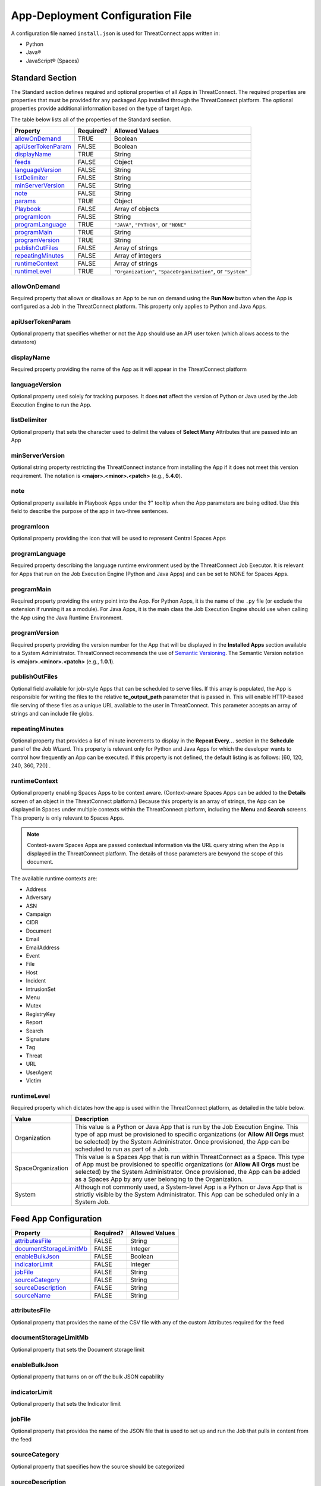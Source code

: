 App-Deployment Configuration File
=================================

A configuration file named ``install.json`` is used for ThreatConnect
apps written in:

-  Python
-  Java®
-  JavaScript® (Spaces)

Standard Section
----------------

The Standard section defines required and optional properties of all Apps in ThreatConnect. The required properties are properties that must be provided for any packaged App installed through the ThreatConnect platform. The optional properties provide additional information based on the type of target App.

The table below lists all of the properties of the Standard section.

+--------------------------------------------+-----------+-----------------------------------------+
| Property                                   | Required? | Allowed Values                          |
+============================================+===========+=========================================+
| `allowOnDemand <#allowondemand>`__         | TRUE      | Boolean                                 |
+--------------------------------------------+-----------+-----------------------------------------+
| `apiUserTokenParam <#apiusertokenparam>`__ | FALSE     | Boolean                                 |
+--------------------------------------------+-----------+-----------------------------------------+
| `displayName <#displayname>`__             | TRUE      | String                                  |
+--------------------------------------------+-----------+-----------------------------------------+
| `feeds <#feed-app-configuration>`__        | FALSE     | Object                                  |
+--------------------------------------------+-----------+-----------------------------------------+
| `languageVersion <#languageversion>`__     | FALSE     | String                                  |
+--------------------------------------------+-----------+-----------------------------------------+
| `listDelimiter <#listdelimiter>`__         | FALSE     | String                                  |
+--------------------------------------------+-----------+-----------------------------------------+
| `minServerVersion <#minserverversion>`__   | FALSE     | String                                  |
+--------------------------------------------+-----------+-----------------------------------------+
| `note <#note>`__                           | FALSE     | String                                  |
+--------------------------------------------+-----------+-----------------------------------------+
| `params <#parameter-array-section>`__      | TRUE      | Object                                  |
+--------------------------------------------+-----------+-----------------------------------------+
| `Playbook <#playbook-app-configuration>`__ | FALSE     | Array of objects                        |
+--------------------------------------------+-----------+-----------------------------------------+
| `programIcon <#programicon>`__             | FALSE     | String                                  |
+--------------------------------------------+-----------+-----------------------------------------+
| `programLanguage <#programlanguage>`__     | TRUE      | ``"JAVA"``, ``"PYTHON"``, or ``"NONE"`` |
+--------------------------------------------+-----------+-----------------------------------------+
| `programMain <#programmain>`__             | TRUE      | String                                  |
+--------------------------------------------+-----------+-----------------------------------------+
| `programVersion <#programversion>`__       | TRUE      | String                                  |
+--------------------------------------------+-----------+-----------------------------------------+
| `publishOutFiles <#publishoutfiles>`__     | FALSE     | Array of strings                        |
+--------------------------------------------+-----------+-----------------------------------------+
| `repeatingMinutes <#repeatingminutes>`__   | FALSE     | Array of integers                       |
+--------------------------------------------+-----------+-----------------------------------------+
| `runtimeContext <#runtimecontext>`__       | FALSE     | Array of strings                        |
+--------------------------------------------+-----------+-----------------------------------------+
| `runtimeLevel <#runtimelevel>`__           | TRUE      | ``"Organization"``,                     |
|                                            |           | ``"SpaceOrganization"``, or             |
|                                            |           | ``"System"``                            |
+--------------------------------------------+-----------+-----------------------------------------+

allowOnDemand
^^^^^^^^^^^^^

Required property that allows or disallows an App to be run on demand using the **Run Now** button when the App is configured as a Job in the ThreatConnect platform. This property only applies to Python and Java Apps.

apiUserTokenParam
^^^^^^^^^^^^^^^^^

Optional property that specifies whether or not the App should use an API user token (which allows access to the datastore)

displayName
^^^^^^^^^^^

Required property providing the name of the App as it will appear in the ThreatConnect platform

languageVersion
^^^^^^^^^^^^^^^

Optional property used solely for tracking purposes. It does **not** affect the version of Python or Java used by the Job Execution Engine to run the App.

listDelimiter
^^^^^^^^^^^^^

Optional property that sets the character used to delimit the values of **Select Many** Attributes that are passed into an App

minServerVersion
^^^^^^^^^^^^^^^^

Optional string property restricting the ThreatConnect instance from installing the App if it does not meet this version requirement. The notation is **<major>.<minor>.<patch>** (e.g., **5.4.0**).

note
^^^^

Optional property available in Playbook Apps under the **?**" tooltip when the App parameters are being edited. Use this field to describe the purpose of the app in two-three sentences.

programIcon
^^^^^^^^^^^

Optional property providing the icon that will be used to represent Central Spaces Apps

programLanguage
^^^^^^^^^^^^^^^

Required property describing the language runtime environment used by the ThreatConnect Job Executor. It is relevant for Apps that run on the Job Execution Engine (Python and Java Apps) and can be set to NONE for Spaces Apps.

programMain
^^^^^^^^^^^

Required property providing the entry point into the App. For Python Apps, it is the name of the ``.py`` file (or exclude the extension if running it as a module). For Java Apps, it is the main class the Job Execution Engine should use when calling the App using the Java Runtime Environment.

programVersion
^^^^^^^^^^^^^^

Required property providing the version number for the App that will be displayed in the **Installed Apps** section available to a System Administrator. ThreatConnect recommends the use of `Semantic Versioning <https://semver.org/>`_. The Semantic Version notation is **<major>.<minor>.<patch>** (e.g., **1.0.1**).

publishOutFiles
^^^^^^^^^^^^^^^

Optional field available for job-style Apps that can be scheduled to serve files. If this array is populated, the App is responsible for writing the files to the relative **tc_output_path** parameter that is passed in. This will enable HTTP-based file serving of these files as a unique URL available to the user in ThreatConnect. This parameter accepts an array of strings and can include file globs.

repeatingMinutes
^^^^^^^^^^^^^^^^

Optional property that provides a list of minute increments to display in the **Repeat Every…** section in the **Schedule** panel of the Job Wizard. This property is relevant only for Python and Java Apps for which the developer wants to control how frequently an App can be executed. If this property is not defined, the default listing is as follows: [60, 120, 240, 360, 720] .

runtimeContext
^^^^^^^^^^^^^^

Optional property enabling Spaces Apps to be context aware. (Context-aware Spaces Apps can be added to the **Details** screen of an object in the ThreatConnect platform.) Because this property is an array of strings, the App can be displayed in Spaces under multiple contexts within the ThreatConnect platform, including the **Menu** and **Search** screens. This property is only relevant to Spaces Apps.

.. note:: Context-aware Spaces Apps are passed contextual information via the URL query string when the App is displayed in the ThreatConnect platform. The details of those parameters are bewyond the scope of this document.

The available runtime contexts are:

* Address
* Adversary
* ASN
* Campaign
* CIDR
* Document
* Email
* EmailAddress
* Event
* File
* Host
* Incident
* IntrusionSet
* Menu
* Mutex
* RegistryKey
* Report
* Search
* Signature
* Tag
* Threat
* URL
* UserAgent
* Victim

runtimeLevel
^^^^^^^^^^^^

Required property which dictates how the app is used within the ThreatConnect platform, as detailed in the table below.

+-------------------+------------------------------------------------------------------------------+
| Value             | Description                                                                  |
+===================+==============================================================================+
| Organization      | This value is a Python or Java App that is run by the Job Execution Engine.  |
|                   | This type of app must be provisioned to specific organizations (or **Allow   |
|                   | All Orgs** must be selected) by the System Administrator. Once provisioned,  |
|                   | the App can be scheduled to run as part of a Job.                            |
+-------------------+------------------------------------------------------------------------------+
| SpaceOrganization | This value is a Spaces App that is run within ThreatConnect as a Space.      |
|                   | This type of App must be provisioned to specific organizations (or **Allow   |
|                   | All Orgs** must be selected) by the System Administrator. Once provisioned,  |
|                   | the App can be added as a Spaces App by any user belonging to the            |
|                   | Organization.                                                                |
+-------------------+------------------------------------------------------------------------------+
| System            | Although not commonly used, a System-level App is a Python or Java App that  |
|                   | is strictly visible by the System Administrator. This App can be scheduled   |
|                   | only in a System Job.                                                        |
+-------------------+------------------------------------------------------------------------------+

Feed App Configuration
----------------------

+--------------------------------------------------------------------+-----------+-----------------+
| Property                                                           | Required? | Allowed Values  |
+====================================================================+===========+=================+
| `attributesFile <#attributesfile>`__                               | FALSE     | String          |
+--------------------------------------------------------------------+-----------+-----------------+
| `documentStorageLimitMb <#documentstoragelimitmb>`__               | FALSE     | Integer         |
+--------------------------------------------------------------------+-----------+-----------------+
| `enableBulkJson <#enablebulkjson>`__                               | FALSE     | Boolean         |
+--------------------------------------------------------------------+-----------+-----------------+
| `indicatorLimit <#indicatorlimit>`__                               | FALSE     | Integer         |
+--------------------------------------------------------------------+-----------+-----------------+
| `jobFile <#jobfile>`__                                             | FALSE     | String          |
+--------------------------------------------------------------------+-----------+-----------------+
| `sourceCategory <#sourcecategory>`__                               | FALSE     | String          |
+--------------------------------------------------------------------+-----------+-----------------+
| `sourceDescription <#sourcedescription>`__                         | FALSE     | String          |
+--------------------------------------------------------------------+-----------+-----------------+
| `sourceName <#sourcename>`__                                       | FALSE     | String          |
+--------------------------------------------------------------------+-----------+-----------------+

attributesFile
^^^^^^^^^^^^^^

Optional property that provides the name of the CSV file with any of the custom Attributes required for the feed

documentStorageLimitMb
^^^^^^^^^^^^^^^^^^^^^^

Optional property that sets the Document storage limit

enableBulkJson
^^^^^^^^^^^^^^

Optional property that turns on or off the bulk JSON capability

indicatorLimit
^^^^^^^^^^^^^^

Optional property that sets the Indicator limit

jobFile
^^^^^^^

Optional property that providea the name of the JSON file that is used to set up and run the Job that pulls in content from the feed

sourceCategory
^^^^^^^^^^^^^^

Optional property that specifies how the source should be categorized

sourceDescription
^^^^^^^^^^^^^^^^^

Optional property that provides the source's description as it will appear in ThreatConnect

sourceName
^^^^^^^^^^

Optional property that provides the name of the source in which the feed's content will be created

Parameter Array Section
-----------------------

The Parameter Array section of the **install.json** file is the mechanism used by the Job Execution Engine and the Spaces framework to pass configuration data at runtime. For Java and Python Apps, the entries defined in this section dictate the **Parameters** panel of the Job Wizard in the ThreatConnect platform. Spaces Apps have their own configuration screen as part of the user’s Space for each App.

.. note:: In Python, parameters are called by using the **--param <value>** syntax handled by the **argparse** library. For Java Apps, the System-environment arguments are passed by using the **-Dparam=<value>** syntax. Discussion of App argument parsing is beyond the scope of this document.

The table below highlights the Parameter array properties (the **params** array).

+-------------------------------------------------------+-----------+------------------------------+
| Property                                              | Required? | Allowed Values               |
+=======================================================+===========+==============================+
| `allowMultiple <#allowmultiple>`__                    | FALSE     | Boolean                      |
+-------------------------------------------------------+-----------+------------------------------+
| `default <#default>`__                                | FALSE     | Boolean or Integer or String |
+-------------------------------------------------------+-----------+------------------------------+
| `encrypt <#encrypt>`__                                | FALSE     | Boolean                      |
+-------------------------------------------------------+-----------+------------------------------+
| `hidden <#hidden>`__                                  | FALSE     | Boolean                      |
+-------------------------------------------------------+-----------+------------------------------+
| `label <#label>`__                                    | TRUE      | String                       |
+-------------------------------------------------------+-----------+------------------------------+
| `name <#name>`__                                      | TRUE      | String                       |
+-------------------------------------------------------+-----------+------------------------------+
| `note <#note-parameter>`__                            | FALSE     | String                       |
+-------------------------------------------------------+-----------+------------------------------+
| `PlaybookDataType <#playbookdatatype>`__              | FALSE     | Array                        |
+-------------------------------------------------------+-----------+------------------------------+
| `required <#required>`__                              | FALSE     | Boolean                      |
+-------------------------------------------------------+-----------+------------------------------+
| `sequence <#sequence>`__                              | FALSE     | Integer                      |
+-------------------------------------------------------+-----------+------------------------------+
| `type <#type>`__                                      | TRUE      | String                       |
+-------------------------------------------------------+-----------+------------------------------+
| `validValues <#validvalues>`__                        | FALSE     | Array                        |
+-------------------------------------------------------+-----------+------------------------------+
| `viewRows <#viewrows>`__                              | FALSE     | Integer                      |
+-------------------------------------------------------+-----------+------------------------------+

allowMultiple
^^^^^^^^^^^^^

The value of this optional property is automatically set to **true** if the **MultiChoice** type is used. If a String type is used, this flag allows the user to define multiple values in a single input field delimited by a pipe ("|") character.

default
^^^^^^^

Optional property that is the default value pre-populated for new Jobs or Spaces. The purpose of a default value is to provide the user with a guidance while allowing edits based on preference.

encrypt
^^^^^^^

Optional property that designates a parameter as an encrypted value. Parameters defined as encrypted will be managed by the Keychain feature that encrypts password while at rest. This flag should be used with the String type and will render a password input textbox in the Job and Spaces configuration.

hidden
^^^^^^

If this optional property is set to **true**, this parameter will be hidden from the Job Wizard. Hidden parameters allow the developer to persist parameters between Job executions without the need to render the values in the Job Wizard. This option is valid only for Python and Java Apps. Further details on persisting parameters directly from the app are beyond the scope of this document.

label
^^^^^

Required property providing a description of the parameter displayed in the ThreatConnect platform Job Wizard or Spaces Configuration dialog box

name
^^^^

Required property that is the internal parameter name taken from the Job Wizard and passed to the App at runtime. It is the effective command-line argument name passed to the App.

note Parameter
^^^^^^^^^^^^^^

Optional parameter-description field available in Playbook Apps under the **?** tooltip when the App parameters are being edited. Use this field to describe the purpose of the parameter in two-three sentences.

PlaybookDataType
^^^^^^^^^^^^^^^^

Optional property restricting the data type of incoming Playbook variables. This is different than the ``type`` property that controls the UI input type. The PlaybookDataType can be any standard or custom type and is expected to be an array of strings.

As of ThreatConnect 5.4, the standard Playbook types supported by the Python and Java SDK are:

* String
* StringArray
* Binary
* BinaryArray
* KeyValue
* KeyValueArray
* TCEntity
* TCEntityArray
* TCEnhancedEntity
* TCEnhancedEntityArray

required
^^^^^^^^

Optional property designating this parameter as a required field that must be populated to save the Job or Playbook App

sequence
^^^^^^^^

Optional number used to control the ordering of the parameters in the Job Wizard or Spaces Configuration dialog box. If it is not defined, the order of the parameters in the **install.json** file is used.

type
^^^^

Required property to enable the UI to display relevant components and allow the Job Executor to adapt how parameters are passed to an App at runtime. The table below lists the available types and how they affect elements within the platform.

+-------------+------------------------------------------------------------------------------------+
| Type        | Description                                                                        |
+=============+====================================================================================+
| String      | This type renders an HTML Input textbox in the Job Wizard or Spaces Configuration  |
|             | dialog box. This allows the user to enter free-form text as a parameter. Values    |
|             | are passed as a String to Python and Java Apps.                                    |
+-------------+------------------------------------------------------------------------------------+
| Choice      | This type renders an HTML Select option in the Job Wizard or Spaces Configuration  |
|             | dialog box. This allows the user to select predefined text values as a parameter.  |
|             | (See the description of the **validValues"** string array property in 3.) Values   |
|             | are passed as a String to Python and Java Apps.                                    |
+-------------+------------------------------------------------------------------------------------+
| MultiChoice | This type renders an HTML Multi-Checkbox Select option in the Job Wizard or Spaces |
|             | Configuration dialog box. This allows the user to select multiple predefined text  |
|             | values as a parameter. (See the description of the **validValues** string array    |
|             | property in 3.) The same parameter is passed multiple times for a Python App.      |
|             | Python Apps should use the argparse **action='append'** option to receive the      |
|             | parameters as an array. Java and Spaces Apps will receive the parameter as a       |
|             | single value separated by a pipe character. Values are passed as a String to       |
|             | Python and Java Apps. This selection must be used together with the                |
|             | **allowMultiple** flag defined as **true**.                                        |
+-------------+------------------------------------------------------------------------------------+
| Boolean     | This type renders an HTML Checkbox option in the Job Wizard or Spaces              |
|             | Configuration dialog box. This allows the user to turn on a flag as a parameter.   |
|             | Values are passed as a **--flag** style parameter to Python Apps. (See the         |
|             | **action='store_true'** option in the argparse module.) Java and Spaces Apps       |
|             | receive the actual Boolean value **true** or **false**. These Apps should parse    |
|             | the string to resolve the Boolean flag value.                                      |
+-------------+------------------------------------------------------------------------------------+

validValues
^^^^^^^^^^^

Optional property to be used with the **Choice** and **MultiChoice** types to restrict the possible values a user can select. For example, to define a **loggingLevel** parameter, this field could have the following values: ["CRITICAL", "ERROR", "WARN", "INFO", "DEBUG", "TRACE"].

viewRows
^^^^^^^^

Optional property for Playbook Apps to control the height of the display in the input parameter, and it expects an integer value. A value of 1 is default (and will show a text input element) and anything greater than 1 displays a textarea input when editing the Playbook App in ThreatConnect.

Playbook App Configuration
--------------------------

+---------------------------------------------------------------------+-----------+----------------+
| Property                                                            | Required? | Allowed Values |
+=====================================================================+===========+================+
| `outputVariables <#outputvariables>`__                              | FALSE     | Array          |
+---------------------------------------------------------------------+-----------+----------------+
| `retry <#retry>`__                                                  | FALSE     | Object         |
+---------------------------------------------------------------------+-----------+----------------+

outputVariables
^^^^^^^^^^^^^^^

Optional ``outputVariables`` property that specifies the variables that a Playbook App will provide for downstream Playbooks

+---------------------------------------------------------------------+-----------+----------------+
| Property                                                            | Required? | Allowed Values |
+=====================================================================+===========+================+
| `name <#output-variable-name>`__                                    | TRUE      | String         |
+---------------------------------------------------------------------+-----------+----------------+
| `type <#output-variable-type>`__                                    | TRUE      | String         |
+---------------------------------------------------------------------+-----------+----------------+

Output Variable Name
""""""""""""""""""""

Required property that provides the name of the output variable that is accessible to downstream Apps

Output Variable Type
""""""""""""""""""""

Required property that specifies the type of the output variable. The valid types are:

* Binary
* BinaryArray
* KeyValue
* KeyValueArray
* String
* StringArray
* TCEntity
* TCEntityArray

retry
^^^^^

Optional ``retry`` property that can be used to allow a Playbook to retry its execution in case of failure

+---------------------------------------------------------------------+-----------+----------------+
| Property                                                            | Required? | Allowed Values |
+=====================================================================+===========+================+
| `allowed <#allowed>`__                                              | FALSE     | Boolean        |
+---------------------------------------------------------------------+-----------+----------------+
| `defaultDelayMinutes <#defaultdelayminutes>`__                      | FALSE     | Integer        |
+---------------------------------------------------------------------+-----------+----------------+
| `defaultMaxRetries <#defaultmaxretries>`__                          | FALSE     | Integer        |
+---------------------------------------------------------------------+-----------+----------------+

allowed
"""""""

Optional property that specifies whether or not the Playbook App can retry its execution

defaultDelayMinutes
"""""""""""""""""""

Optional property that specifies the number of minutes between each new retry in case of failure. This property assumes that the ``allowed`` property is set **true** to allow the App to retry.

defaultMaxRetries
"""""""""""""""""

Optional property that specifies the maximum number of times the Playbook App can retry in case of failure. This property assumes that the ``allowed`` property is set **true** to allow the app to retry

Variable Expression
-------------------

The variable-expression feature enables developers to reference **$**
style variables in the **install.json** file and have the ThreatConnect
platform resolve the values when displayed in the Job Wizard or Spaces
Configuration dialog box. The external-variables component can go one
step further by resolving the value at the time a Job executes. Variable
expressions are allowed only in the **params** section of the
**install.json** file.

Internal Variables
^^^^^^^^^^^^^^^^^^

Internal variables are predefined (reserved) variables that can be
explicitly declared in the **install.json** file. Apps declaring these
variables direct the Job Wizard and Spaces Configuration dialog box
to convert the variables into literal values. Internal variables should
be used only with the **Choice** and **MultiChoice** types. They should
be defined in the **validValues** property.

Example of a validValues parameter definition:

.. code:: json

    {
       "name": "owner",
       "label": "Owner",
       "type": "Choice",
       "validValues": ["${OWNERS}"]
    }

The variables listed in the table below are internal variables
understood by the ThreatConnect platform.

+------------+------------------+------------------------------+-------------------------------------------------------------------------------------+
| Variable   | Resolves As Type | Example of Usage             | Description                                                                         |
+============+==================+==============================+=====================================================================================+
| OWNERS     | String Array     | ``["${OWNERS}"]``            | The OWNERS variable resolves to the available owners to which the current user has  |
|            |                  |                              | access. Since this determination is dynamically resolved at runtime, the owners     |
|            |                  |                              | rendered depend on the user. This variable is useful when an App needs to have a    |
|            |                  |                              | defined owner passed as a parameter. The string value of the owner(s) is passed as  |
|            |                  |                              | an argument to the App.                                                             |
+------------+------------------+------------------------------+-------------------------------------------------------------------------------------+
| ATTRIBUTES | String Array     | ``["${ATTRIBUTES}"]`` or     | The ATTRIBUTES variable resolves to available Attributes in the current             |
|            |                  | ``["${ATTRIBUTES:<type>}"]`` | organization. This variable has a second, optional component, **:<type>**, that     |
|            |                  |                              | further refines the attributes resolved to the specific Indicator or Group type     |
|            |                  |                              | (e.g., **["${ATTRIBUTES:Address}"]**). The string value of the Attribute(s) is      |
|            |                  |                              | passed as an argument to the App.                                                   |
+------------+------------------+------------------------------+-------------------------------------------------------------------------------------+
| INDICATORS | String Array     | ``["${INDICATOR_TYPES}"]``   | The INDICATOR_TYPES variable resolves to all of the Indicator types available in    |
|            |                  |                              | the given instance of ThreatConnect. The string value of the Indicator type(s) is   |
|            |                  |                              | passed as an argument to the app.                                                   |
+------------+------------------+------------------------------+-------------------------------------------------------------------------------------+

When the ``$ATTRIBUTES`` internal variable is used with a ``:<type>`` suffix, the type can be any of the Indicator, Group, Task, or Victim types in the ThreatConnect platform:

* Address: ``["${ATTRIBUTES:Address}"]``
* Adversary: ``["${ATTRIBUTES:Adversary}"]``
* ASN: ``["${ATTRIBUTES:ASN}"]``
* Campaign: ``["${ATTRIBUTES:Campaign}"]``
* CIDR: ``["${ATTRIBUTES:CIDR}"]``
* Document: ``["${ATTRIBUTES:Document}"]``
* Email: ``["${ATTRIBUTES:Email}"]``
* EmailAddress: ``["${ATTRIBUTES:EmailAddress}"]``
* Event: ``["${ATTRIBUTES:Event}"]``
* File: ``["${ATTRIBUTES:File}"]``
* Host: ``["${ATTRIBUTES:Host}"]``
* Incident: ``["${ATTRIBUTES:Incident}"]``
* IntrusionSet: ``["${ATTRIBUTES:IntusionSet}"]``
* Mutex: ``["${ATTRIBUTES:Mutex}"]``
* RegistryKey: ``["${ATTRIBUTES:RegistryKey}"]``
* Report: ``["${ATTRIBUTES:Report}"]``
* Adversary: ``["${ATTRIBUTES:Adversary}"]``
* Signature: ``["${ATTRIBUTES:Signature}"]``
* Task: ``["${ATTRIBUTES:Task}"]``
* Threat: ``["${ATTRIBUTES:Threat}"]``
* URL: ``["${ATTRIBUTES:URL}"]``
* UserAgent: ``["${ATTRIBUTES:UserAgent}"]``
* Victim: ``["${ATTRIBUTES:Victim}"]``

External Variables
^^^^^^^^^^^^^^^^^^^

External variables offer the user an additional level of convenience by
directing the Job Wizard and Spaces Configuration dialog box to take
advantage of the Variables feature.

.. note:: The Variables feature in the ThreatConnect platform allows any user to create variable key/value pairs. Once created, these values can be selected by the user in the Job Wizard or Spaces Configuration dialog box to reduce the need to copy and paste keys and plain-text data.

The table below lists the valid the available variable types within the platform. 

+-----------------+-----------------------------------------------------------------------------------+
| Variable Type   | Description                                                                       |
+=================+===================================================================================+
| TEXT            | This variable type is used to store non-sensitive information such as a username  |
|                 | or email address to be used when authenticating with a 3rd party API.             |
+-----------------+-----------------------------------------------------------------------------------+
| KEYCHAIN        | This variable type is used to store sensitive information such as a password or   |
|                 | API Key to be used when authenticating with a 3rd party API.                      |
+-----------------+-----------------------------------------------------------------------------------+
| FILE            | This variable type is used to store sensitive files such as an SSH Key            |
+-----------------+-----------------------------------------------------------------------------------+

Since the variable names are not known by the App developer, the generic
form of the variables is referenced instead in a **<level:type>**
format.

For example, to allow users to select one of their plain-text (TEXT)
variables from Organization and User levels, the **install.json** file
would reference them as follows:

.. code:: json

    "validValues": ["${USER:TEXT}", "${ORGANIZATION:TEXT}"]

Another example, to allow users to select one of their encrypted (KEYCHAIN)
variables from Organization and User levels, the **install.json** file
would reference them as follows:

.. code:: json

    "validValues": ["${USER:KEYCHAIN}", "${ORGANIZATION:KEYCHAIN}"]

The left-hand component of the variable is the level. The level can be
any of the options listed in the table below.

+--------------+-----------------------------------------------------------------------------------+
| Level Option | Description                                                                       |
+==============+===================================================================================+
| User         | This option displays the list of the user’s variables in the Job Wizard or Spaces |
|              | Configuration dialog box.                                                         |
+--------------+-----------------------------------------------------------------------------------+
| Organization | This option displays the list of organization variables available to the current  |
|              | user in the Job wizard or Spaces Configuration dialog box.                        |
+--------------+-----------------------------------------------------------------------------------+
| System       | This option displays the list of System variables available to the current user   |
|              | in the Job Wizard or Spaces Configuration dialog box.                             |
+--------------+-----------------------------------------------------------------------------------+

Multiple external-variable expressions can be included in string array form.

install.json Schema
-------------------

.. code-block:: json

    {
      "additionalProperties": false,
      "properties": {
        "allowOnDemand": {
          "type": "boolean"
        },
        "apiUserTokenParam": {
          "type": "boolean"
        },
        "displayName": {
          "type": "string"
        },
        "feeds": {
          "items": {
            "additionalProperties": false,
            "properties": {
              "attributesFile": {
                "type": "string"
              },
              "enableBulkJson": {
                "type": "boolean"
              },
              "documentStorageLimitMb": {
                "type": "integer"
              },
              "indicatorLimit": {
                "type": "integer"
              },
              "jobFile": {
                "type": "string"
              },
              "sourceCategory": {
                "type": "string"
              },
              "sourceDescription": {
                "type": "string"
              },
              "sourceName": {
                "type": "string"
              }
            }
          }
        },
        "languageVersion": {
          "type": "string"
        },
        "listDelimiter": {
          "type": "string"
        },
        "minServerVersion": {
          "type": "string"
        },
        "note": {
          "type": "string"
        },
        "params": {
          "items": {
            "additionalProperties": false,
            "properties": {
              "allowMultiple": {
                "type": "boolean"
              },
              "default": {
                "type": [
                  "boolean",
                  "integer",
                  "string"
                ]
              },
              "encrypt": {
                "type": "boolean"
              },
              "hidden": {
                "type": "boolean"
              },
              "label": {
                "type": "string"
              },
              "name": {
                "type": "string"
              },
              "note": {
                "type": "string"
              },
              "PlaybookDataType": {
                "items": {
                  "enum": [
                    "Any",
                    "Binary",
                    "BinaryArray",
                    "KeyValue",
                    "KeyValueArray",
                    "String",
                    "StringArray",
                    "TCEntity",
                    "TCEntityArray"
                  ]
                },
                "type": "array"
              },
              "required": {
                "type": "boolean"
              },
              "sequence": {
                "type": "integer"
              },
              "type": {
                "enum": [
                  "Boolean",
                  "Choice",
                  "KeyValueList",
                  "MultiChoice",
                  "String",
                  "StringMixed"
                ],
                "type": "string"
              },
              "validValues": {
                "type": "array"
              },
              "viewRows": {
                "type": "integer"
              }
            },
            "required": [
              "label",
              "name",
              "type"
            ],
            "type": "object"
          },
          "type": "array",
          "uniqueItems": true
        },
        "Playbook": {
          "properties": {
            "outputVariables": {
              "items": {
                "additionalProperties": false,
                "properties": {
                  "name": {
                    "type": "string"
                  },
                  "type": {
                    "enum": [
                      "Binary",
                      "BinaryArray",
                      "KeyValue",
                      "KeyValueArray",
                      "String",
                      "StringArray",
                      "TCEntity",
                      "TCEntityArray"
                    ],
                    "type": "string"
                  }
                },
                "required": [
                  "name",
                  "type"
                ],
                "type": "object"
              },
              "type": "array",
              "uniqueItems": true
            },
            "retry": {
              "additionalProperties": false,
              "properties": {
                "allowed": {
                  "type": "boolean"
                },
                "defaultDelayMinutes": {
                  "type": "integer"
                },
                "defaultMaxRetries": {
                  "type": "integer"
                }
              },
              "type": "object"
            }
          },
          "type": "object"
        },
        "programIcon": {
          "type": "string"
        },
        "programLanguage": {
          "type": "string"
        },
        "programMain": {
          "type": "string"
        },
        "programVersion": {
          "type": "string"
        },
        "publishOutFiles": {
          "type": "array"
        },
        "repeatingMinutes": {
          "type": "array"
        },
        "runtimeContext": {
          "type": "array"
        },
        "runtimeLevel": {
          "type": [
            "array",
            "string"
          ]
        }
      },
      "required": [
        "allowOnDemand",
        "displayName",
        "params",
        "programLanguage",
        "programMain",
        "programVersion",
        "runtimeLevel"
      ],
      "type": "object"
    }

Example JSON File
-----------------

This section provides an example of an **install.json** file for a
Python App. The key elements are described with line-number references
in 8, below the example.

Example **install.json** file for a Python app:

.. code-block:: json
    :linenos:
    :lineno-start: 1

    {
     "programVersion": "1.0.0",
     "programLanguage": "PYTHON",
     "programMain": "auto_enrich",
     "languageVersion": "2.7",
     "runtimeLevel": "Organization",
     "allowOnDemand": true,
     "params": [{
      "name": "api_access_id",
      "label": "Local ThreatConnect API Access ID",
      "sequence": 1,
      "required": true,
      "validValues": ["${USER:TEXT}", "${ORGANIZATION:TEXT}"]
     }, {
      "name": "api_secret_key",
      "label": "Local ThreatConnect API Secret Key",
      "sequence": 2,
      "encrypt": true,
      "required": true,
      "validValues": ["${USER:KEYCHAIN}", "${ORGANIZATION:KEYCHAIN}"]
     }, {
      "name": "owner",
      "label": "Destination Owner",
      "sequence": 3,
      "required": true,
      "type": "choice",
      "validValues": ["${OWNERS}"]
     }, {
      "name": "remote_api_access_id",
      "label": "Remote ThreatConnect API Access ID",
      "sequence": 4,
      "required": true,
      "validValues": ["${USER:TEXT}", "${ORGANIZATION:TEXT}"]
     }, {
      "name": "remote_api_secret_key",
      "label": "Remote ThreatConnect API Secret Key",
      "sequence": 5,
      "encrypt": true,
      "required": true,
      "validValues": ["${USER:KEYCHAIN}", "${ORGANIZATION:KEYCHAIN}"]
     }, {
      "name": "remote_api_path",
      "label": "Remote ThreatConnect API Path",
      "sequence": 6,
      "required": true,
      "default": "https://api.threatconnect.com",
      "validValues": ["${USER:TEXT}", "${ORGANIZATION:TEXT}"]
     }, {
      "name": "remote_owner",
      "label": "Remote Owner",
      "sequence": 7,
      "required": true
     }, {
      "name": "apply_threat_assess_rating",
      "label": "Apply ThreatAssessRating from Remote Owner",
      "type": "Boolean",
      "sequence": 8
     }, {
      "name": "apply_rating",
      "label": "Apply Rating from Remote Owner if ThreatAssessRating is not Available ",
      "type" : "Boolean",
      "sequence" : 9
     }, {
      "name": "apply_threat_assess_confidence",
      "label": "Apply ThreatAssessConfidence from Remote Owner",
      "type": "Boolean",
      "sequence": 10
     }, {
      "name": "apply_confidence",
      "label": "Apply Confidence from Remote Owner if ThreatAssessConfidence is not Available",
      "type" : "Boolean",
      "sequence": 11
     }, {
      "name": "apply_tags",
      "label": "Apply Tags from Remote Owner",
      "type": "Boolean",
      "sequence": 12
     }, {
      "name": "apply_auto_enrich_tag",
      "label": "Apply 'AutoEnriched' Tag",
      "type": "Boolean",
      "sequence": 13
     }, {
      "name": "apply_proxy_tc",
      "label": "Apply Proxy to Local API Connection",
      "type": "Boolean",
      "sequence": 14,
      "default": false
     }, {
      "name": "apply_proxy_ext",
      "label": "Apply Proxy to Remote API Connection",
      "type": "Boolean",
      "sequence": 15,
      "default": false
     }, {
      "name": "logging",
      "label": "Logging Level",
      "sequence": 16,
      "default": "info",
      "type": "choice",
      "validValues": ["debug", "info", "warning", "error", "critical"]
     }]
    }

+-------------+------------------------------------------------------------------------------------+
| Line Number | Description                                                                        |
+=============+====================================================================================+
| 2           | The **programVersion** is 1.0.0. This value is rendered in the Apps listing for    |
|             | System Administrators.                                                             |
+-------------+------------------------------------------------------------------------------------+
| 4           | The **programMain** will direct the Job Executor to run this App as a main module. |
+-------------+------------------------------------------------------------------------------------+
| 6           | The **runtimeLevel** for this App is **Organization**. This App will allow Jobs    |
|             | to be configured only for an organization (assuming that the System Administrator  |
|             | has provisioned the organization).                                                 |
+-------------+------------------------------------------------------------------------------------+
| 8           | This line is the start of the **params** array. The contents in this array are     |
|             | solely for parameter definitions.                                                  |
+-------------+------------------------------------------------------------------------------------+
| 9–13        | This parameter describes the **api_access_id** argument for the App. The App will  |
|             | be passed an argument called **--api_access_id** at execution time. The label in   |
|             | the Job Wizard will be **Local ThreatConnect API Access ID**. Since the sequence   |
|             | is defined as **1**, this parameter will be the first parameter displayed in the   |
|             | Job Wizard. This parameter is required, and the user can benefit from user- and    |
|             | organization-level plain-text variables, if defined. Otherwise, the user is        |
|             | allowed to enter free-form text (the default type if no variables are defined).    |
+-------------+------------------------------------------------------------------------------------+
| 35–40       | This parameter describes the **remote_api_secret_key** argument for the App. The   |
|             | App will be passed an argument called **--remote_api_secret_key** at execution     |
|             | time. The label in the Job Wizard will be **Remote ThreatConnect API Secret Key**. |
|             | This parameter will be the fifth parameter in the Job Wizard **Parameters** panel. |
|             | Since the parameter is set to **encrypt**, the input field will be displayed as a  |
|             | password with a masked value. Encrypted parameters will also be stored in          |
|             | encrypted form in the database. At runtime, the decrypted password will be passed  |
|             | to the App. Finally, the user can benefit from user- and organization-level        |
|             | keychain variables, if defined. Otherwise, the user is allowed to enter free-form  |
|             | password text.                                                                     |
+-------------+------------------------------------------------------------------------------------+
| 65–68       | This parameter describes the **apply_threat_assess_confidence** Boolean argument   |
|             | for the App. The App will be passed an argument called                             |
|             | **--apply_threat_assess_confidence** at execution time, only if the user selects   |
|             | this value in the Job Wizard. The Job Wizard will display a label called **Apply   |
|             | ThreatAssessRating from Remote Owner**, along with a checkbox. The argparse style  |
|             | flag (without an argument) and the checkbox displayed in the Job Wizard are        |
|             | dictated by the Boolean type in the parameter definition. This parameter will be   |
|             | the eigth parameter in the Job Wizard **Parameters** panel.                        |
+-------------+------------------------------------------------------------------------------------+
| 98–103      | This parameter describes the **logging** argument for the App. The App will be     |
|             | passed a parameter named **--logging** with a string argument. The                 |
|             | **Logging Level** label will be displayed in the Job Wizard. This parameter will   |
|             | be the sixteenth (and last) parameter in the Job Wizard **Parameters** panel. The  |
|             | type for this parameter is **Choice**, and the definition dictates that a valid    |
|             | value for this parameter is one of **debug**, **info**, **warning**, **error**,    |
|             | or **critical**. The user will not be able to edit this drop-down list, and the    |
|             | default value for new Jobs will be logging-level info.                             |
+-------------+------------------------------------------------------------------------------------+

Java® and JavaScript® are registered trademarks of the Oracle Corporation.
